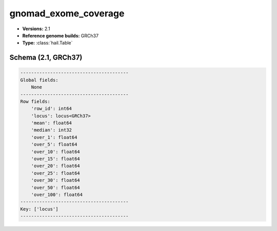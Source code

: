 .. _gnomad_exome_coverage:

gnomad_exome_coverage
=====================

*  **Versions:** 2.1
*  **Reference genome builds:** GRCh37
*  **Type:** :class:`hail.Table`

Schema (2.1, GRCh37)
~~~~~~~~~~~~~~~~~~~~

.. code-block:: text

    ----------------------------------------
    Global fields:
        None
    ----------------------------------------
    Row fields:
        'row_id': int64
        'locus': locus<GRCh37>
        'mean': float64
        'median': int32
        'over_1': float64
        'over_5': float64
        'over_10': float64
        'over_15': float64
        'over_20': float64
        'over_25': float64
        'over_30': float64
        'over_50': float64
        'over_100': float64
    ----------------------------------------
    Key: ['locus']
    ----------------------------------------

